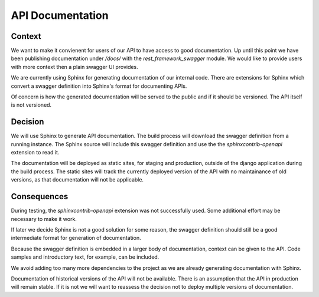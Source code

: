 API Documentation
=================

Context
-------

We want to make it convienent for users of our API to have access to good documentation. Up until
this point we have been publishing documentation under `/docs/` with the `rest_framework_swagger`
module. We would like to provide users with more context then a plain swagger UI provides.

We are currently using Sphinx for generating documentation of our internal code. There are
extensions for Sphinx which convert a swagger definition into Sphinx's format for documenting APIs.

Of concern is how the generated documentation will be served to the public and if it should be
versioned. The API itself is not versioned.


Decision
--------

We will use Sphinx to generate API documentation. The build process will download the swagger
definition from a running instance. The Sphinx source will include this swagger definition and
use the the `sphinxcontrib-openapi` extension to read it.

The documentation will be deployed as static sites, for staging and production, outside of the
django application during the build process. The static sites will track the currently
deployed version of the API with no maintainance of old versions, as that documentation will not
be applicable.


Consequences
------------

During testing, the `sphinxcontrib-openapi` extension was not successfully used. Some additional
effort may be necessary to make it work.

If later we decide Sphinx is not a good solution for some reason, the swagger definition should
still be a good intermediate format for generation of documentation.

Because the swagger definition is embedded in a larger body of documentation, context can be given
to the API. Code samples and introductory text, for example, can be included.

We avoid adding too many more dependencies to the project as we are already generating
documentation with Sphinx.

Documentation of historical versions of the API will not be available. There is an assumption
that the API in production will remain stable. If it is not we will want to reassess the decision
not to deploy multiple versions of documentation.
